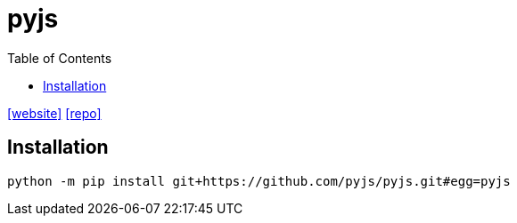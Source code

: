 = pyjs
:toc: left
:url-website: http://pyjs.org/
// :url-docs: 
:url-repo: https://github.com/pyjs/pyjs/

{url-website}[[website\]]
// {url-docs}[[docs\]]
{url-repo}[[repo\]]

== Installation

[source,bash]
----
python -m pip install git+https://github.com/pyjs/pyjs.git#egg=pyjs
----